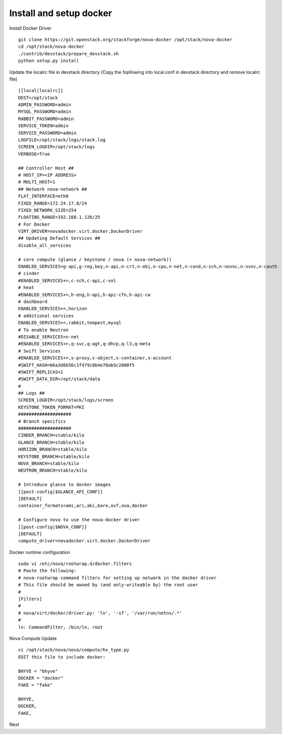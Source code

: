 Install and setup docker
==========================


Install Docker Driver
::
  git clone https://git.openstack.org/stackforge/nova-docker /opt/stack/nova-docker
  cd /opt/stack/nova-docker
  ./contrib/devstack/prepare_devstack.sh
  python setup.py install
  
Update the localrc file in devstack directory (Copy the fopllowing into local.conf in devstack directory and remove localrc file)
::
  [[local|localrc]]
  DEST=/opt/stack
  ADMIN_PASSWORD=admin
  MYSQL_PASSWORD=admin
  RABBIT_PASSWORD=admin
  SERVICE_TOKEN=admin
  SERVICE_PASSWORD=admin
  LOGFILE=/opt/stack/logs/stack.log
  SCREEN_LOGDIR=/opt/stack/logs
  VERBOSE=True

  ## Controller Host ##
  # HOST_IP=<IP ADDRESS>
  # MULTI_HOST=1
  ## Network nova-network ##
  FLAT_INTERFACE=eth0
  FIXED_RANGE=172.24.17.0/24
  FIXED_NETWORK_SIZE=254
  FLOATING_RANGE=192.168.1.128/25
  # For Docker
  VIRT_DRIVER=novadocker.virt.docker.DockerDriver
  ## Updating Default Services ##
  disable_all_services

  # core compute (glance / keystone / nova (+ nova-network))
  ENABLED_SERVICES=g-api,g-reg,key,n-api,n-crt,n-obj,n-cpu,n-net,n-cond,n-sch,n-novnc,n-xvnc,n-cauth
  # cinder
  #ENABLED_SERVICES+=,c-sch,c-api,c-vol
  # heat
  #ENABLED_SERVICES+=,h-eng,h-api,h-api-cfn,h-api-cw
  # dashboard
  ENABLED_SERVICES+=,horizon
  # additional services
  ENABLED_SERVICES+=,rabbit,tempest,mysql
  # To enable Neutron
  #DISABLE_SERVICES=n-net
  #ENABLED_SERVICES+=,q-svc,q-agt,q-dhcp,q-l3,q-meta
  # Swift Services
  #ENABLED_SERVICES+=,s-proxy,s-object,s-container,s-account
  #SWIFT_HASH=66a3d6b56c1f479c8b4e70ab5c2000f5
  #SWIFT_REPLICAS=1
  #SWIFT_DATA_DIR=/opt/stack/data
  #
  ## Logs ##
  SCREEN_LOGDIR=/opt/stack/logs/screen
  KEYSTONE_TOKEN_FORMAT=PKI
  ####################
  # Branch specifics
  ####################
  CINDER_BRANCH=stable/kilo
  GLANCE_BRANCH=stable/kilo
  HORIZON_BRANCH=stable/kilo
  KEYSTONE_BRANCH=stable/kilo
  NOVA_BRANCH=stable/kilo
  NEUTRON_BRANCH=stable/kilo

  # Introduce glance to docker images
  [[post-config|$GLANCE_API_CONF]]
  [DEFAULT]
  container_formats=ami,ari,aki,bare,ovf,ova,docker

  # Configure nova to use the nova-docker driver
  [[post-config|$NOVA_CONF]]
  [DEFAULT]
  compute_driver=novadocker.virt.docker.DockerDriver


Docker runtime configuration
::
  sudo vi /etc/nova/rootwrap.d/docker.filters
  # Paste the following:
  # nova-rootwrap command filters for setting up network in the docker driver
  # This file should be owned by (and only-writeable by) the root user
  #
  [Filters]
  #
  # nova/virt/docker/driver.py: 'ln', '-sf', '/var/run/netns/.*'
  #
  ln: CommandFilter, /bin/ln, root
  
  
Nova Compute Update
::
  vi /opt/stack/nova/nova/compute/hv_type.py
  EDIT this file to include docker:
  
  BHYVE = "bhyve"
  DOCKER = "docker"
  FAKE = "fake"

  BHYVE,
  DOCKER,
  FAKE,
  
Next
::

